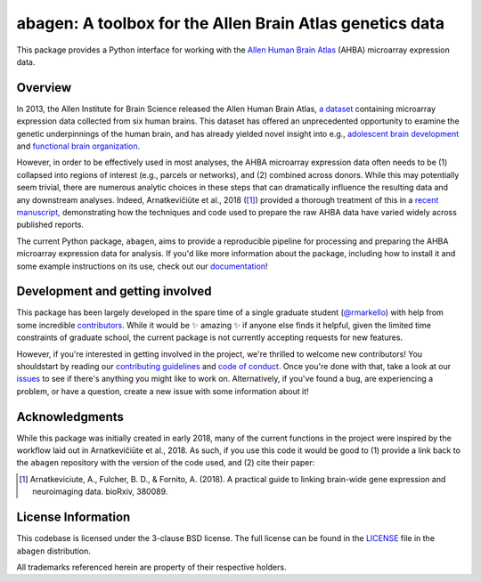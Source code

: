 abagen: A toolbox for the Allen Brain Atlas genetics data
=========================================================

This package provides a Python interface for working with the `Allen Human
Brain Atlas <http://human.brain-map.org/>`_ (AHBA) microarray expression data.

.. image:: https://travis-ci.org/rmarkello/abagen.svg?branch=master
   :target: https://travis-ci.org/rmarkello/abagen
.. image:: https://codecov.io/gh/rmarkello/abagen/branch/master/graph/badge.svg
   :target: https://codecov.io/gh/rmarkello/abagen
.. image:: https://readthedocs.org/projects/abagen/badge/?version=latest
   :target: http://abagen.readthedocs.io/en/latest
.. image:: https://img.shields.io/badge/License-BSD%203--Clause-blue.svg
   :target: https://opensource.org/licenses/BSD-3-Clause

.. _overview:

Overview
--------

In 2013, the Allen Institute for Brain Science released the Allen Human Brain
Atlas, `a dataset <http://human.brain-map.org/>`_ containing microarray
expression data collected from six human brains. This dataset has offered an
unprecedented opportunity to examine the genetic underpinnings of the human
brain, and has already yielded novel insight into e.g., `adolescent brain
development <http://www.pnas.org/content/113/32/9105.long>`_ and `functional
brain organization <http://science.sciencemag.org/content/348/6240/1241.long>`_.

However, in order to be effectively used in most analyses, the AHBA microarray
expression data often needs to be (1) collapsed into regions of interest (e.g.,
parcels or networks), and (2) combined across donors. While this may
potentially seem trivial, there are numerous analytic choices in these steps
that can dramatically influence the resulting data and any downstream analyses.
Indeed, Arnatkevičiūte et al., 2018 ([1]_) provided a thorough treatment of
this in a `recent manuscript <https://www.biorxiv.org/content/early/2018/07/30/
380089>`_, demonstrating how the techniques and code used to prepare the raw
AHBA data have varied widely across published reports.

The current Python package, ``abagen``, aims to provide a reproducible pipeline
for processing and preparing the AHBA microarray expression data for analysis.
If you'd like more information about the package, including how to install it
and some example instructions on its use, check out our `documentation <https:
//abagen.readthedocs.io>`_!

.. _development:

Development and getting involved
--------------------------------

This package has been largely developed in the spare time of a single graduate
student (`@rmarkello <https://github.com/rmarkello>`_) with help from some
incredible `contributors <https://github.com/rmarkello/abagen/graphs/
contributors>`_. While it would be |sparkles| amazing |sparkles| if anyone else
finds it helpful, given the limited time constraints of graduate school, the
current package is not currently accepting requests for new features.

However, if you're interested in getting involved in the project, we're
thrilled to welcome new contributors! You shouldstart by reading our
`contributing guidelines <https://github.com/rmarkello/abagen/blob/master/
CONTRIBUTING.md>`_ and `code of conduct <https://github.com/rmarkello/abagen/
blob/master/CODE_OF_CONDUCT.md>`_. Once you're done with that, take a look at
our `issues <https://github.com/rmarkello/abagen/issues>`_ to see if there's
anything you might like to work on. Alternatively, if you've found a bug, are
experiencing a problem, or have a question, create a new issue with some
information about it!

.. _acknowledgments:

Acknowledgments
---------------

While this package was initially created in early 2018, many of the current
functions in the project were inspired by the workflow laid out in
Arnatkevičiūte et al., 2018. As such, if you use this code it would be good
to (1) provide a link back to the ``abagen`` repository with the version of the
code used, and (2) cite their paper:

.. [1] Arnatkeviciute, A., Fulcher, B. D., & Fornito, A. (2018). A practical
   guide to linking brain-wide gene expression and neuroimaging data. bioRxiv,
   380089.

.. _licensing:

License Information
-------------------

This codebase is licensed under the 3-clause BSD license. The full license can
be found in the `LICENSE <https://github.com/rmarkello/abagen/blob/master/
LICENSE>`_ file in the ``abagen`` distribution.

All trademarks referenced herein are property of their respective holders.

.. |sparkles| replace:: ✨
